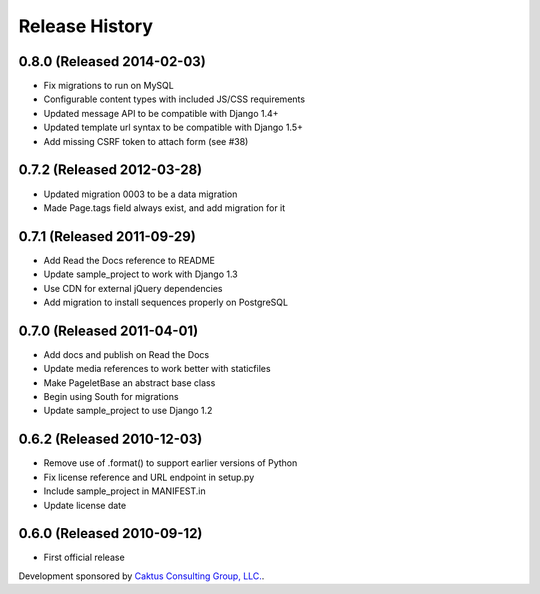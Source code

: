 Release History
====================================

0.8.0 (Released 2014-02-03)
------------------------------------

* Fix migrations to run on MySQL
* Configurable content types with included JS/CSS requirements
* Updated message API to be compatible with Django 1.4+
* Updated template url syntax to be compatible with Django 1.5+
* Add missing CSRF token to attach form (see #38)


0.7.2 (Released 2012-03-28)
------------------------------------

* Updated migration 0003 to be a data migration
* Made Page.tags field always exist, and add migration for it


0.7.1  (Released 2011-09-29)
------------------------------------

* Add Read the Docs reference to README
* Update sample_project to work with Django 1.3
* Use CDN for external jQuery dependencies
* Add migration to install sequences properly on PostgreSQL


0.7.0 (Released 2011-04-01)
------------------------------------

* Add docs and publish on Read the Docs
* Update media references to work better with staticfiles
* Make PageletBase an abstract base class
* Begin using South for migrations
* Update sample_project to use Django 1.2


0.6.2 (Released 2010-12-03)
------------------------------------

* Remove use of .format() to support earlier versions of Python
* Fix license reference and URL endpoint in setup.py
* Include sample_project in MANIFEST.in
* Update license date


0.6.0 (Released 2010-09-12)
------------------------------------

* First official release

Development sponsored by `Caktus Consulting Group, LLC.
<http://www.caktusgroup.com/services>`_.

